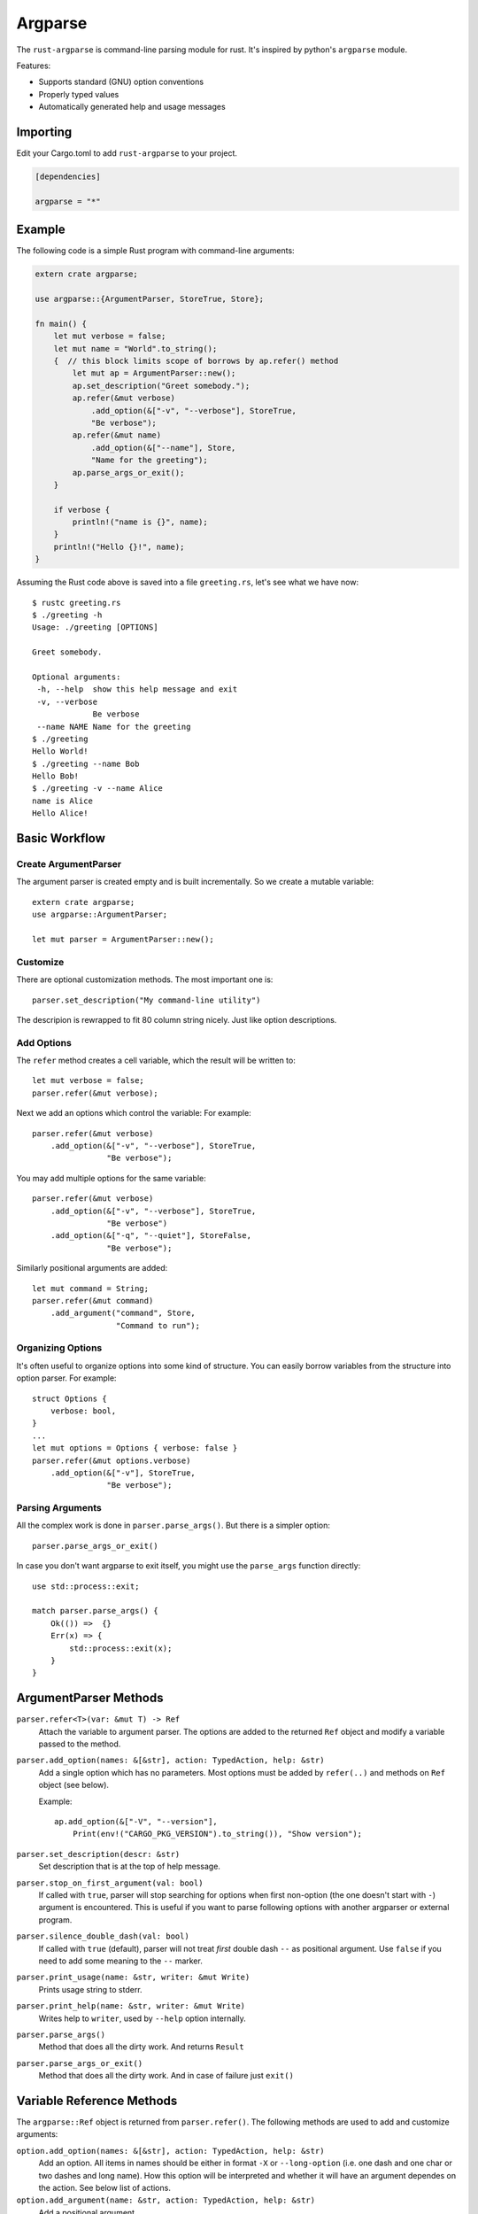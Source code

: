 ========
Argparse
========

The ``rust-argparse`` is command-line parsing module for rust. It's inspired
by python's ``argparse`` module.

Features:

* Supports standard (GNU) option conventions
* Properly typed values
* Automatically generated help and usage messages

Importing
=========
Edit your Cargo.toml to add ``rust-argparse`` to your project.

.. code-block:: rust

    [dependencies]

    argparse = "*"


Example
=======

The following code is a simple Rust program with command-line arguments:

.. code-block:: rust

    extern crate argparse;

    use argparse::{ArgumentParser, StoreTrue, Store};

    fn main() {
        let mut verbose = false;
        let mut name = "World".to_string();
        {  // this block limits scope of borrows by ap.refer() method
            let mut ap = ArgumentParser::new();
            ap.set_description("Greet somebody.");
            ap.refer(&mut verbose)
                .add_option(&["-v", "--verbose"], StoreTrue,
                "Be verbose");
            ap.refer(&mut name)
                .add_option(&["--name"], Store,
                "Name for the greeting");
            ap.parse_args_or_exit();
        }

        if verbose {
            println!("name is {}", name);
        }
        println!("Hello {}!", name);
    }

Assuming the Rust code above is saved into a file ``greeting.rs``, let's see
what we have now::

    $ rustc greeting.rs
    $ ./greeting -h
    Usage: ./greeting [OPTIONS]

    Greet somebody.

    Optional arguments:
     -h, --help  show this help message and exit
     -v, --verbose
                 Be verbose
     --name NAME Name for the greeting
    $ ./greeting
    Hello World!
    $ ./greeting --name Bob
    Hello Bob!
    $ ./greeting -v --name Alice
    name is Alice
    Hello Alice!


Basic Workflow
==============


Create ArgumentParser
---------------------

The argument parser is created empty and is built incrementally. So we create
a mutable variable::

    extern crate argparse;
    use argparse::ArgumentParser;

    let mut parser = ArgumentParser::new();


Customize
---------

There are optional customization methods. The most important one is::

    parser.set_description("My command-line utility")

The descripion is rewrapped to fit 80 column string nicely. Just like option
descriptions.

Add Options
-----------

The ``refer`` method creates a cell variable, which the result will be written
to::

    let mut verbose = false;
    parser.refer(&mut verbose);

Next we add an options which control the variable:
For example::

    parser.refer(&mut verbose)
        .add_option(&["-v", "--verbose"], StoreTrue,
                    "Be verbose");

You may add multiple options for the same variable::

    parser.refer(&mut verbose)
        .add_option(&["-v", "--verbose"], StoreTrue,
                    "Be verbose")
        .add_option(&["-q", "--quiet"], StoreFalse,
                    "Be verbose");

Similarly positional arguments are added::

    let mut command = String;
    parser.refer(&mut command)
        .add_argument("command", Store,
                      "Command to run");



Organizing Options
------------------

It's often useful to organize options into some kind of structure. You can
easily borrow variables from the structure into option parser. For example::

    struct Options {
        verbose: bool,
    }
    ...
    let mut options = Options { verbose: false }
    parser.refer(&mut options.verbose)
        .add_option(&["-v"], StoreTrue,
                    "Be verbose");


Parsing Arguments
-----------------

All the complex work is done in ``parser.parse_args()``. But there is
a simpler option::

    parser.parse_args_or_exit()

In case you don't want argparse to exit itself, you might use the
``parse_args`` function directly::

    use std::process::exit;

    match parser.parse_args() {
        Ok(()) =>  {}
        Err(x) => {
            std::process::exit(x);
        }
    }


ArgumentParser Methods
======================

``parser.refer<T>(var: &mut T) -> Ref``
    Attach the variable to argument parser. The options are added to the
    returned ``Ref`` object and modify a variable passed to the method.

``parser.add_option(names: &[&str], action: TypedAction, help: &str)``
    Add a single option which has no parameters. Most options must be added
    by ``refer(..)`` and methods on ``Ref`` object (see below).

    Example::

        ap.add_option(&["-V", "--version"],
            Print(env!("CARGO_PKG_VERSION").to_string()), "Show version");

``parser.set_description(descr: &str)``
    Set description that is at the top of help message.

``parser.stop_on_first_argument(val: bool)``
    If called with ``true``, parser will stop searching for options when first
    non-option (the one doesn't start with ``-``) argument is encountered. This
    is useful if you want to parse following options with another argparser or
    external program.

``parser.silence_double_dash(val: bool)``
    If called with ``true`` (default), parser will not treat *first* double
    dash ``--`` as positional argument. Use ``false`` if you need to add some
    meaning to the ``--`` marker.

``parser.print_usage(name: &str, writer: &mut Write)``
    Prints usage string to stderr.

``parser.print_help(name: &str, writer: &mut Write)``
    Writes help to ``writer``, used by ``--help`` option internally.

``parser.parse_args()``
    Method that does all the dirty work. And returns ``Result``

``parser.parse_args_or_exit()``
    Method that does all the dirty work. And in case of failure just ``exit()``


Variable Reference Methods
==========================

The ``argparse::Ref`` object is returned from ``parser.refer()``.
The following methods are used to add and customize arguments:

``option.add_option(names: &[&str], action: TypedAction, help: &str)``
    Add an option. All items in names should be either in format ``-X`` or
    ``--long-option`` (i.e. one dash and one char or two dashes and long name).
    How this option will be interpreted and whether it will have an argument
    dependes on the action. See below list of actions.

``option.add_argument(name: &str, action: TypedAction, help: &str)``
    Add a positional argument

``option.metavar(var: &str)``
    A name of the argument in usage messages (for options having argument).

``option.envvar(var: &str)``
    A name of the environment variable to get option value from. The value
    would be parsed with ``FromStr::from_str``, just like an option having
    ``Store`` action.

``option.required()``
    The option or argument is required (it's optional by default). If multiple
    options or multiple arguments are defined for this reference at least one
    of them is required.


Actions
=======

The following actions are available out of the box. They may be used in either
``add_option`` or ``add_argument``:

``Store``
    An option has single argument. Stores a value from command-line in a
    variable. Any type that has the ``FromStr`` and ``Clone`` traits implemented
    may be used.

``StoreOption``
    As ``Store``, but wrap value with ``Some`` for use with ``Option``. For
    example:

        let mut x: Option<i32> = None;
        ap.refer(&mut x).add_option(&["-x"], StoreOption, "Set var x");

``StoreConst(value)``
    An option has no arguments. Store a hard-coded ``value`` into variable,
    when specified. Any type with the ``Clone`` trait implemented may be used.

``PushConst(value)``
    An option has no arguments. Push a hard-coded ``value`` into variable,
    when specified. Any type which has the ``Clone`` type implemented may be
    used. Option might used for a list of operations to perform, when ``required``
    is set for this variable, at least one operation is required.

``StoreTrue``
    Stores boolean ``true`` value in a variable.
    (shortcut for ``StoreConst(true)``)

``StoreFalse``
    Stores boolean ``false`` value in a variable.
    (shortcut for ``StoreConst(false)``)


``IncrBy(num)``
    An option has no arguments. Increments the value stored in a variable by a
    value ``num``. Any type which has the ``Add`` and ``Clone`` traits may be used.

``DecrBy(nym)``
    Decrements the value stored in a variable by a value ``num``. Any type
    which has the ``Add`` and ``Clone`` traits may be used.

``Collect``
    When used for an ``--option``, requires single argument. When used for a
    positional argument consumes all remaining arguments. Parsed options are
    added to the list. I.e. a ``Collect`` action requires a
    ``Vec<int>`` variable. Parses arguments using ``FromStr`` trait.

``List``
    When used for positional argument, works the same as ``List``. When used
    as an option, consumes all remaining arguments.

    Note the usage of ``List`` is strongly discouraged, because of complex
    rules below. Use ``Collect`` and positional options if possible. But usage
    of ``List`` action may be useful if you need shell expansion of anything
    other than last positional argument.

    Let's learn rules by example. For the next options::

        ap.refer(&mut lst1).add_option(&["-X", "--xx"], List, "List1");
        ap.refer(&mut lst2).add_argument("yy", List, "List2");

    The following command line::

        ./run 1 2 3 -X 4 5 6

    Will return ``[1, 2, 3]`` in the ``lst1`` and the ``[4,5,6]`` in the
    ``lst2``.

    Note that using when using ``=`` or equivalent short option mode, the
    'consume all' mode is not enabled. I.e. in the following command-line::

        ./run 1 2 -X3 4 --xx=5 6

    The ``lst1`` has ``[3, 5]`` and ``lst2`` has ``[1, 2, 4, 6]``.
    The argument consuming also stops on ``--`` or the next option::

        ./run: -X 1 2 3 -- 4 5 6
        ./run: -X 1 2 --xx=3 4 5 6

    Both of the above parse ``[4, 5, 6]`` as ``lst1`` and
    the ``[1, 2, 3]`` as the ``lst2``.

``Print(value)``
    Print the text and exit (with status ``0``). Useful for ``--version``
    option::

        ap.add_option(&["-V", "--version"],
            Print(env!("CARGO_PKG_VERSION").to_string()), "Show version");


